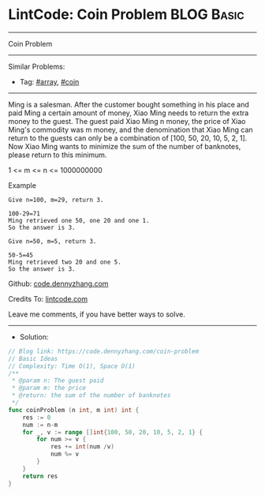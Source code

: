 * LintCode: Coin Problem                                         :BLOG:Basic:
#+STARTUP: showeverything
#+OPTIONS: toc:nil \n:t ^:nil creator:nil d:nil
:PROPERTIES:
:type:     array, coin
:END:
---------------------------------------------------------------------
Coin Problem
---------------------------------------------------------------------
#+BEGIN_HTML
<a href="https://github.com/dennyzhang/code.dennyzhang.com/tree/master/problems/coin-problem"><img align="right" width="200" height="183" src="https://www.dennyzhang.com/wp-content/uploads/denny/watermark/github.png" /></a>
#+END_HTML
Similar Problems:
- Tag: [[https://code.dennyzhang.com/tag/array][#array]], [[https://code.dennyzhang.com/tag/coin][#coin]]
---------------------------------------------------------------------
Ming is a salesman. After the customer bought something in his place and paid Ming a certain amount of money, Xiao Ming needs to return the extra money to the guest. The guest paid Xiao Ming n money, the price of Xiao Ming's commodity was m money, and the denomination that Xiao Ming can return to the guests can only be a combination of [100, 50, 20, 10, 5, 2, 1]. Now Xiao Ming wants to minimize the sum of the number of banknotes, please return to this minimum.

1 <= m <= n <= 1000000000

Example
#+BEGIN_EXAMPLE
Give n=100, m=29, return 3.

100-29=71
Ming retrieved one 50, one 20 and one 1.
So the answer is 3.
#+END_EXAMPLE

#+BEGIN_EXAMPLE
Give n=50, m=5, return 3.

50-5=45
Ming retrieved two 20 and one 5.
So the answer is 3.
#+END_EXAMPLE

Github: [[https://github.com/dennyzhang/code.dennyzhang.com/tree/master/problems/coin-problem][code.dennyzhang.com]]

Credits To: [[https://www.lintcode.com/problem/coin-problem/description][lintcode.com]]

Leave me comments, if you have better ways to solve.
---------------------------------------------------------------------
- Solution:

#+BEGIN_SRC go
// Blog link: https://code.dennyzhang.com/coin-problem
// Basic Ideas
// Complexity: Time O(1), Space O(1)
/**
 * @param n: The guest paid
 * @param m: the price
 * @return: the sum of the number of banknotes
 */
func coinProblem (n int, m int) int {
    res := 0
    num := n-m
    for _, v := range []int{100, 50, 20, 10, 5, 2, 1} {
        for num >= v {
            res += int(num /v)
            num %= v
        }
    }
    return res
}
#+END_SRC

#+BEGIN_HTML
<div style="overflow: hidden;">
<div style="float: left; padding: 5px"> <a href="https://www.linkedin.com/in/dennyzhang001"><img src="https://www.dennyzhang.com/wp-content/uploads/sns/linkedin.png" alt="linkedin" /></a></div>
<div style="float: left; padding: 5px"><a href="https://github.com/dennyzhang"><img src="https://www.dennyzhang.com/wp-content/uploads/sns/github.png" alt="github" /></a></div>
<div style="float: left; padding: 5px"><a href="https://www.dennyzhang.com/slack" target="_blank" rel="nofollow"><img src="https://www.dennyzhang.com/wp-content/uploads/sns/slack.png" alt="slack"/></a></div>
</div>
#+END_HTML
